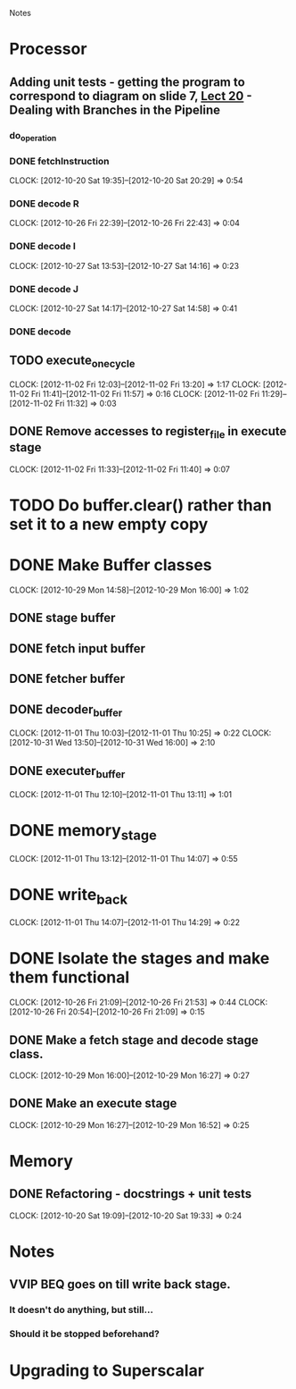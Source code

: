 # -*- org-pretty-entities-include-sub-superscripts: nil; -*-
				Notes

* Processor
** Adding unit tests - getting the program to correspond to diagram on slide 7, [[/home/pradeep/Acads/CSD/Quiz-2-Slides/Lect-20.pdf][Lect 20]] - Dealing with Branches in the Pipeline
*** do_operation
*** DONE fetchInstruction
    CLOCK: [2012-10-20 Sat 19:35]--[2012-10-20 Sat 20:29] =>  0:54
*** DONE decode R
    CLOCK: [2012-10-26 Fri 22:39]--[2012-10-26 Fri 22:43] =>  0:04
*** DONE decode I
    CLOCK: [2012-10-27 Sat 13:53]--[2012-10-27 Sat 14:16] =>  0:23
*** DONE decode J
    CLOCK: [2012-10-27 Sat 14:17]--[2012-10-27 Sat 14:58] =>  0:41
*** DONE decode
** TODO execute_one_cycle
   CLOCK: [2012-11-02 Fri 12:03]--[2012-11-02 Fri 13:20] =>  1:17
   CLOCK: [2012-11-02 Fri 11:41]--[2012-11-02 Fri 11:57] =>  0:16
   CLOCK: [2012-11-02 Fri 11:29]--[2012-11-02 Fri 11:32] =>  0:03
** DONE Remove accesses to register_file in execute stage
   CLOCK: [2012-11-02 Fri 11:33]--[2012-11-02 Fri 11:40] =>  0:07
* TODO Do buffer.clear() rather than set it to a new empty copy
* DONE Make Buffer classes 
  CLOCK: [2012-10-29 Mon 14:58]--[2012-10-29 Mon 16:00] =>  1:02
** DONE stage buffer
** DONE fetch input buffer
** DONE fetcher buffer
** DONE decoder_buffer
   CLOCK: [2012-11-01 Thu 10:03]--[2012-11-01 Thu 10:25] =>  0:22
   CLOCK: [2012-10-31 Wed 13:50]--[2012-10-31 Wed 16:00] =>  2:10
** DONE executer_buffer
   CLOCK: [2012-11-01 Thu 12:10]--[2012-11-01 Thu 13:11] =>  1:01
* DONE memory_stage
  CLOCK: [2012-11-01 Thu 13:12]--[2012-11-01 Thu 14:07] =>  0:55
* DONE write_back
  CLOCK: [2012-11-01 Thu 14:07]--[2012-11-01 Thu 14:29] =>  0:22
* DONE Isolate the stages and make them functional
  CLOCK: [2012-10-26 Fri 21:09]--[2012-10-26 Fri 21:53] =>  0:44
  CLOCK: [2012-10-26 Fri 20:54]--[2012-10-26 Fri 21:09] =>  0:15
** DONE Make a fetch stage and decode stage class.
   CLOCK: [2012-10-29 Mon 16:00]--[2012-10-29 Mon 16:27] =>  0:27
** DONE Make an execute stage
   CLOCK: [2012-10-29 Mon 16:27]--[2012-10-29 Mon 16:52] =>  0:25
* Memory
** DONE Refactoring - docstrings + unit tests
   CLOCK: [2012-10-20 Sat 19:09]--[2012-10-20 Sat 19:33] =>  0:24
* Notes
** VVIP BEQ goes on till write back stage.
*** It doesn't do anything, but still...
*** Should it be stopped beforehand?
* Upgrading to Superscalar
** 
